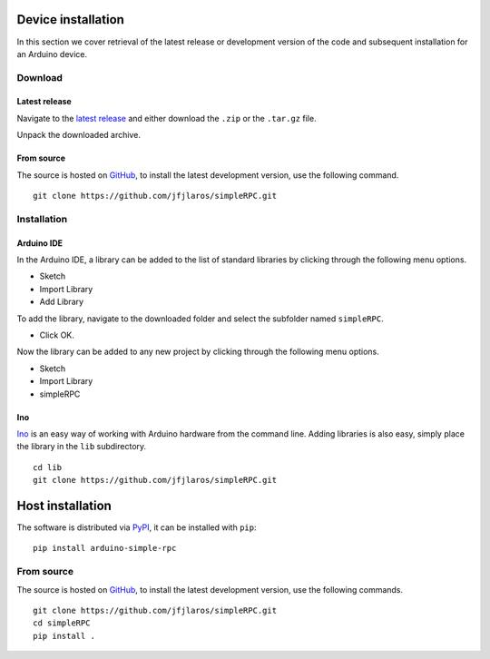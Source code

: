 Device installation
===================

In this section we cover retrieval of the latest release or development version
of the code and subsequent installation for an Arduino device.

Download
--------

Latest release
^^^^^^^^^^^^^^

Navigate to the `latest release`_ and either download the ``.zip`` or the
``.tar.gz`` file.

Unpack the downloaded archive.


From source
^^^^^^^^^^^

The source is hosted on GitHub_, to install the latest development version, use
the following command.

::

    git clone https://github.com/jfjlaros/simpleRPC.git


Installation
------------

Arduino IDE
^^^^^^^^^^^

In the Arduino IDE, a library can be added to the list of standard libraries by
clicking through the following menu options.

- Sketch
- Import Library
- Add Library

To add the library, navigate to the downloaded folder and select the subfolder
named ``simpleRPC``.

- Click OK.

Now the library can be added to any new project by clicking through the
following menu options.

- Sketch
- Import Library
- simpleRPC


Ino
^^^

Ino_ is an easy way of working with Arduino hardware from the command line.
Adding libraries is also easy, simply place the library in the ``lib``
subdirectory.


::

    cd lib
    git clone https://github.com/jfjlaros/simpleRPC.git


Host installation
=================

The software is distributed via PyPI_, it can be installed with ``pip``:

::

    pip install arduino-simple-rpc


From source
-----------

The source is hosted on GitHub_, to install the latest development version, use
the following commands.

::

    git clone https://github.com/jfjlaros/simpleRPC.git
    cd simpleRPC
    pip install .


.. _latest release: https://github.com/jfjlaros/simpleRPC/releases/latest
.. _Ino: http://inotool.org
.. _GitHub: https://github.com/jfjlaros/simpleRPC.git
.. _PyPI: https://pypi.org/project/arduino-simple-rpc
